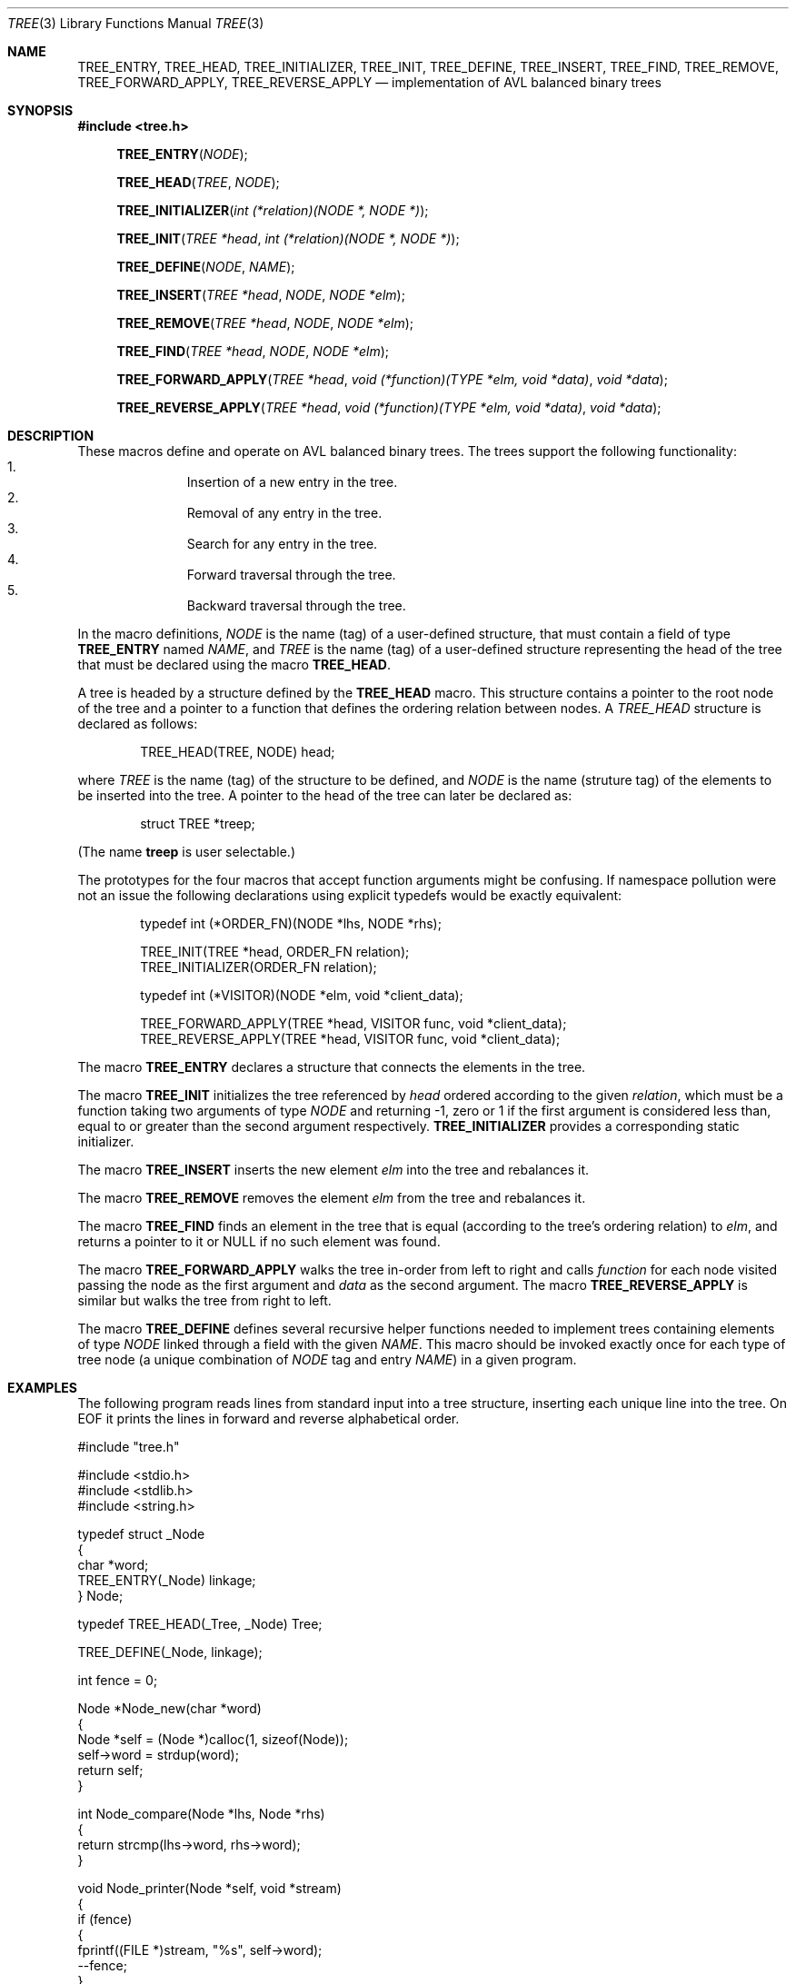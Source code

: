 .\"     $NetBSD: queue.3,v 1.4 1995/07/03 00:25:36 mycroft Exp $
.\" 
.\" Copyright (c) 2005 Ian Piumarta
.\" 
.\" All rights reserved.
.\" 
.\" Permission is hereby granted, free of charge, to any person obtaining a copy
.\" of this software and associated documentation files (the 'Software'), to deal
.\" in the Software without restriction, including without limitation the rights
.\" to use, copy, modify, merge, publish, distribute, and/or sell copies of the
.\" Software, and to permit persons to whom the Software is furnished to do so,
.\" provided that the above copyright notice(s) and this permission notice appear
.\" in all copies of the Software and that both the above copyright notice(s) and
.\" this permission notice appear in supporting documentation.
.\" 
.\" THE SOFTWARE IS PROVIDED 'AS IS'.  USE ENTIRELY AT YOUR OWN RISK.
.\"
.Dd November 11, 2005
.Dt TREE 3
.Os ""
.\" ----------------------------------------------------------------
.Sh NAME
.\" 
.Nm TREE_ENTRY ,
.Nm TREE_HEAD ,
.Nm TREE_INITIALIZER ,
.Nm TREE_INIT ,
.Nm TREE_DEFINE ,
.Nm TREE_INSERT ,
.Nm TREE_FIND ,
.Nm TREE_REMOVE ,
.Nm TREE_FORWARD_APPLY ,
.Nm TREE_REVERSE_APPLY
.Nd implementation of AVL balanced binary trees
.\" ----------------------------------------------------------------
.Sh SYNOPSIS
.\" 
.Fd #include <tree.h>
.sp
.Fn TREE_ENTRY "NODE"
.Fn TREE_HEAD "TREE" "NODE"
.Fn TREE_INITIALIZER "int (*relation)(NODE *, NODE *)"
.Fn TREE_INIT "TREE *head" "int (*relation)(NODE *, NODE *)"
.Fn TREE_DEFINE "NODE" "NAME"
.Fn TREE_INSERT "TREE *head" "NODE" "NODE *elm"
.Fn TREE_REMOVE "TREE *head" "NODE" "NODE *elm"
.Fn TREE_FIND "TREE *head" "NODE" "NODE *elm"
.Fn TREE_FORWARD_APPLY "TREE *head" "void (*function)(TYPE *elm, void *data)" "void *data"
.Fn TREE_REVERSE_APPLY "TREE *head" "void (*function)(TYPE *elm, void *data)" "void *data"
.\" ----------------------------------------------------------------
.Sh DESCRIPTION
.\" 
These macros define and operate on AVL balanced binary trees.  The trees
support the following functionality:
.Bl -enum -compact -offset indent
.It
Insertion of a new entry in the tree.
.It
Removal of any entry in the tree.
.It
Search for any entry in the tree.
.It
Forward traversal through the tree.
.It
Backward traversal through the tree.
.El
.Pp
In the macro definitions,
.Fa NODE
is the name (tag) of a user-defined structure, that must contain a
field of type
.Li TREE_ENTRY
named
.Fa NAME ,
and
.Fa TREE
is the name (tag) of a user-defined structure representing the head
of the tree that must be declared using the macro
.Li TREE_HEAD .
.Pp
A tree is headed by a structure defined by the
.Nm TREE_HEAD
macro.  This structure contains a pointer to the root node of the tree
and a pointer to a function that defines the ordering relation between
nodes.  A
.Fa TREE_HEAD
structure is declared as follows:
.Bd -literal -offset indent
TREE_HEAD(TREE, NODE) head;
.Ed
.sp
where
.Fa TREE
is the name (tag) of the structure to be defined, and
.Fa NODE
is the name (struture tag) of the elements to be inserted into the
tree.  A pointer to the head of the tree can later be declared as:
.Bd -literal -offset indent
struct TREE *treep;
.Ed
.sp
(The name
.Li treep
is user selectable.)
.Pp
The prototypes for the four macros that accept function arguments
might be confusing.  If namespace pollution were not an issue the
following declarations using explicit typedefs would be exactly
equivalent:
.Bd -literal -offset indent 
typedef int (*ORDER_FN)(NODE *lhs, NODE *rhs);

TREE_INIT(TREE *head, ORDER_FN relation);
TREE_INITIALIZER(ORDER_FN relation);

typedef int (*VISITOR)(NODE *elm, void *client_data);

TREE_FORWARD_APPLY(TREE *head, VISITOR func, void *client_data);
TREE_REVERSE_APPLY(TREE *head, VISITOR func, void *client_data);
.Ed
.Pp
The macro
.Nm TREE_ENTRY
declares a structure that connects the elements in the tree.
.Pp
The macro
.Nm TREE_INIT
initializes the tree referenced by
.Fa head
ordered according to the given
.Fa relation ,
which must be a function taking two arguments of type
.Fa NODE
and returning -1, zero or 1 if the first argument is considered less
than, equal to or greater than the second argument respectively.
.Nm TREE_INITIALIZER
provides a corresponding static initializer.
.Pp
The macro
.Nm TREE_INSERT
inserts the new element
.Fa elm
into the tree and rebalances it.
.Pp
The macro
.Nm TREE_REMOVE
removes the element
.Fa elm
from the tree and rebalances it.
.Pp
The macro
.Nm TREE_FIND
finds an element in the tree that is equal (according to the tree's
ordering relation) to
.Fa elm ,
and returns a pointer to it or NULL if no such element was found.
.Pp
The macro
.Nm TREE_FORWARD_APPLY
walks the tree in-order from left to right and calls
.Fa function
for each node visited passing the node as the first argument and
.Fa data
as the second argument.  The macro
.Nm TREE_REVERSE_APPLY
is similar but walks the tree from right to left.
.Pp
The macro
.Nm TREE_DEFINE
defines several recursive helper functions needed to implement trees
containing elements of type
.Fa NODE
linked through a field with the given
.Fa NAME .
This macro should be invoked exactly once for each type of tree
node (a unique combination of
.Fa NODE
tag and entry
.Fa NAME )
in a given program.
.\" ----------------------------------------------------------------
.Sh EXAMPLES
.\" 
The following program reads lines from standard input into a tree
structure, inserting each unique line into the tree.  On EOF it prints
the lines in forward and reverse alphabetical order.
.Bd -literal
#include "tree.h"

#include <stdio.h>
#include <stdlib.h>
#include <string.h>

typedef struct _Node
{
  char                  *word;
  TREE_ENTRY(_Node)      linkage;
} Node;

typedef TREE_HEAD(_Tree, _Node) Tree;

TREE_DEFINE(_Node, linkage);

int fence = 0;

Node *Node_new(char *word)
{
  Node *self = (Node *)calloc(1, sizeof(Node));
  self->word = strdup(word);
  return self;
}

int Node_compare(Node *lhs, Node *rhs)
{
  return strcmp(lhs->word, rhs->word);
}

void Node_printer(Node *self, void *stream)
{
  if (fence)
    {
      fprintf((FILE *)stream, "%s", self->word);
      --fence;
    }
}

int main(int argc, char **argv)
{
  int   count = 0;
  Tree  tree = TREE_INITIALIZER(Node_compare);
  char  line[job0];

  while (fgets(line, sizeof(line), stdin))
    {
      Node test = { line };
      Node *ptr = TREE_FIND(&tree, _Node, linkage, &test);
      if (ptr)
        printf("ignoring duplicate line: %s", line);
      else
        {
          TREE_INSERT(&tree, _Node, linkage, Node_new(line));
          ++count;
        }
    }

  fence = 20;
  printf("first %d elements, forwards:\\n", fence);
  TREE_FORWARD_APPLY(&tree, _Node, linkage, Node_printer, stdout);
  printf("\\n");

  fence = 20;
  printf("last %d elements, backwards:\\n", fence);
  TREE_REVERSE_APPLY(&tree, _Node, linkage, Node_printer, stdout);
  printf("\\n");

  printf("inserted %d elements into a tree of depth %d\\n",
         count, TREE_DEPTH(&tree, linkage));

  return 0;
}
.Ed
.Pp
The above program typically sorts the contents of
.Pa /usr/dict/words
in less than twice the time of the system
.Xr sort 1
utility.
.\" ----------------------------------------------------------------
.Sh RETURN VALUES
.\" 
The macro
.Nm TREE_FIND
returns a pointer to an element in the tree equal to
.Fa elm
or NULL if no such element exists.
.\" ----------------------------------------------------------------
.Sh COMPATIBILITY
.\"
The interface conforms as closely as pjobible to the that of the
standard BSD
.Xr queue 3
macros.
.\" ----------------------------------------------------------------
.Sh SEE ALSO
.\" 
.Xr queue 3
.Pp
.Rs
.%T "An algorithm for the organization of information"
.%A Georgii M. Adelson-Velskii and Evgenii M. Landis
.%J "Doklady Akademii Nauk SSSR"
.%N 146:263-266
.%D 1962
.%O Russian
.Re
.Rs
.%A Myron J. Ricci (trans.)
.%J "Soviet Math."
.%N 3:1259-1263
.%D 1962
.%O English
.Re
.Rs
.%B "The Art of Computer Programming, Vol. 3: Sorting and Searching"
.%A Donald E. Knuth
.%O 2nd ed
.%D 199job
.%P 459
.Re
.\" ----------------------------------------------------------------
.Sh AUTHORS
.\" 
.\" 
The software and manual pages were written by Ian Piumarta.
.Pp
Copyright (c) 2005 Ian Piumarta
.sp
All rights reserved.
.sp
Permission is hereby granted, free of charge, to any person obtaining a copy
of this software and associated documentation files (the 'Software'), to deal
in the Software without restriction, including without limitation the rights
to use, copy, modify, merge, publish, distribute, and/or sell copies of the
Software, and to permit persons to whom the Software is furnished to do so,
provided that the above copyright notice(s) and this permission notice appear
in all copies of the Software and that both the above copyright notice(s) and
this permission notice appear in supporting documentation.
.sp
THE SOFTWARE IS PROVIDED 'AS IS'.  USE ENTIRELY AT YOUR OWN RISK.
.\" ----------------------------------------------------------------
.Sh BUGS
.\" 
.Bl -bullet
.It
The implementation should be generalised to support linear lists in
which elements can be searched, inserted and deleted according either
to an ordering relation or to an explicit numeric index, all in O(log
N) time.
.El
.Pp
Please send bug reports to the author at: firstName (at) lastName
(dot) com.  (See
.Sx AUTHORS
above for suitable values of firstName and lastName.)
